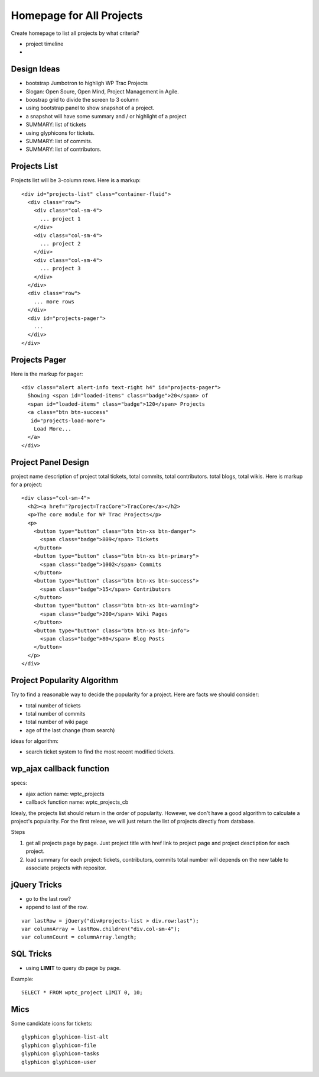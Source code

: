 Homepage for All Projects
=========================

Create homepage to list all projects by what criteria?

- project timeline
- 

Design Ideas
------------

- bootstrap Jumbotron to highligh WP Trac Projects
- Slogan: Open Soure, Open Mind, Project Management in Agile.
- boostrap grid to divide the screen to 3 column
- using bootstrap panel to show snapshot of a project.
- a snapshot will have some summary and / or highlight of a project
- SUMMARY: list of tickets
- using glyphicons for tickets.
- SUMMARY: list of commits.
- SUMMARY: list of contributors.

Projects List
-------------

Projects list will be 3-column rows.
Here is a markup::

  <div id="projects-list" class="container-fluid">
    <div class="row">
      <div class="col-sm-4">
        ... project 1
      </div>
      <div class="col-sm-4">
        ... project 2
      </div>
      <div class="col-sm-4">
        ... project 3
      </div>
    </div>
    <div class="row">
      ... more rows
    </div>
    <div id="projects-pager">
      ...
    </div>
  </div>

Projects Pager
--------------

Here is the markup for pager::

  <div class="alert alert-info text-right h4" id="projects-pager">
    Showing <span id="loaded-items" class="badge">20</span> of 
    <span id="loaded-items" class="badge">120</span> Projects
    <a class="btn btn-success"
     id="projects-load-more">
      Load More...
    </a>
  </div>

Project Panel Design
--------------------

project name
description of project
total tickets, total commits, total contributors.
total blogs, total wikis.
Here is markup for a project::

  <div class="col-sm-4">
    <h2><a href="?project=TracCore">TracCore</a></h2>
    <p>The core module for WP Trac Projects</p>
    <p>
      <button type="button" class="btn btn-xs btn-danger">
        <span class="badge">809</span> Tickets
      </button>
      <button type="button" class="btn btn-xs btn-primary">
        <span class="badge">1002</span> Commits 
      </button>
      <button type="button" class="btn btn-xs btn-success">
        <span class="badge">15</span> Contributors 
      </button>
      <button type="button" class="btn btn-xs btn-warning">
        <span class="badge">200</span> Wiki Pages 
      </button>
      <button type="button" class="btn btn-xs btn-info">
        <span class="badge">80</span> Blog Posts
      </button>
    </p>
  </div>

Project Popularity Algorithm
----------------------------

Try to find a reasonable way to decide the popularity for a project.
Here are facts we should consider:

- total number of tickets
- total number of commits
- total number of wiki page
- age of the last change (from search)

ideas for algorithm:

- search ticket system to find the most recent modified tickets.

wp_ajax callback function
-------------------------

specs:

- ajax action name: wptc_projects
- callback function name: wptc_projects_cb

Idealy, the projects list should return in the order of popularity.
However, we don't have a good algorithm to calculate a project's 
popularity.
For the first releae, we will just return the list of projects 
directly from database.

Steps

#. get all projects page by page.
   Just project title with href link to project page 
   and project desctiption for each project. 
#. load summary for each project: tickets, contributors, 
   commits total number will depends on the new table to 
   associate projects with repositor.


jQuery Tricks
-------------

- go to the last row?
- append to last of the row.

::

  var lastRow = jQuery("div#projects-list > div.row:last");
  var columnArray = lastRow.children("div.col-sm-4");
  var columnCount = columnArray.length;

SQL Tricks
----------

- using **LIMIT** to query db page by page.

Example::

  SELECT * FROM wptc_project LIMIT 0, 10;

Mics
----

Some candidate icons for tickets::

  glyphicon glyphicon-list-alt
  glyphicon glyphicon-file
  glyphicon glyphicon-tasks
  glyphicon glyphicon-user

